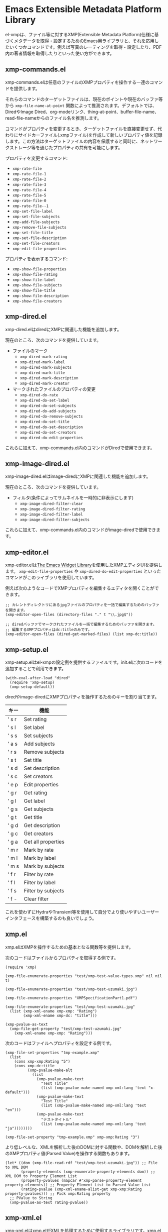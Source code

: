 * Emacs Extensible Metadata Platform Library

el-xmpは、ファイル等に対するXMP(Extensible Metadata Platform)仕様に基づくメタデータを取得・設定するためのEmacs用ライブラリと、それを応用したいくつかコマンドです。例えば写真のレーティングを取得・設定したり、PDF内の著者情報を取得したりといった使い方ができます。

** xmp-commands.el
xmp-commands.elは任意のファイルのXMPプロパティを操作する一連のコマンドを提供します。

それらのコマンドのターゲットファイルは、現在のポイントや現在のバッファ等から ~xmp-file-name-at-point~ 関数によって推測されます。デフォルトでは、DiredやImage Dired、org-modeリンク、thing-at-point、buffer-file-name、read-file-nameからのファイル名を推測します。

コマンドがプロパティを変更するとき、ターゲットファイルを直接変更せず、代わりにサイドカーファイル(.xmpファイル)を作成して新しいプロパティ値を記録します。この方法はターゲットファイルの内容を保護すると同時に、ネットワークストレージ等を通じたプロパティの共有を可能にします。

プロパティを変更するコマンド:

- ~xmp-rate-file~
- ~xmp-rate-file-1~
- ~xmp-rate-file-2~
- ~xmp-rate-file-3~
- ~xmp-rate-file-4~
- ~xmp-rate-file-5~
- ~xmp-rate-file-0~
- ~xmp-rate-file--1~
- ~xmp-set-file-label~
- ~xmp-set-file-subjects~
- ~xmp-add-file-subjects~
- ~xmp-remove-file-subjects~
- ~xmp-set-file-title~
- ~xmp-set-file-description~
- ~xmp-set-file-creators~
- ~xmp-edit-file-properties~

プロパティを表示するコマンド:
- ~xmp-show-file-properties~
- ~xmp-show-file-rating~
- ~xmp-show-file-label~
- ~xmp-show-file-subjects~
- ~xmp-show-file-title~
- ~xmp-show-file-description~
- ~xmp-show-file-creators~

** xmp-dired.el

xmp-dired.elはdiredにXMPに関連した機能を追加します。

現在のところ、次のコマンドを提供しています。

- ファイルのマーク
  - ~xmp-dired-mark-rating~
  - ~xmp-dired-mark-label~
  - ~xmp-dired-mark-subjects~
  - ~xmp-dired-mark-title~
  - ~xmp-dired-mark-description~
  - ~xmp-dired-mark-creator~
- マークされたファイルのプロパティの変更
  - ~xmp-dired-do-rate~
  - ~xmp-dired-do-set-label~
  - ~xmp-dired-do-set-subjects~
  - ~xmp-dired-do-add-subjects~
  - ~xmp-dired-do-remove-subjects~
  - ~xmp-dired-do-set-title~
  - ~xmp-dired-do-set-description~
  - ~xmp-dired-do-set-creators~
  - ~xmp-dired-do-edit-properties~

これらに加えて、xmp-commands.el内のコマンドがDiredで使用できます。

** xmp-image-dired.el

xmp-image-dired.elはimage-diredにXMPに関連した機能を追加します。

現在のところ、次のコマンドを提供しています。

- フィルタ(条件によってサムネイルを一時的に非表示にします)
  - ~xmp-image-dired-filter-clear~
  - ~xmp-image-dired-filter-rating~
  - ~xmp-image-dired-filter-label~
  - ~xmp-image-dired-filter-subjects~

これらに加えて、xmp-commands.el内のコマンドがimage-diredで使用できます。

** xmp-editor.el

xmp-editor.elは[[https://www.gnu.org/software/emacs/manual/html_mono/widget.html][The Emacs Widget Library]]を使用したXMPエディタUIを提供します。 ~xmp-edit-file-properties~ や ~xmp-dired-do-edit-properties~ といったコマンドがこのライブラリを使用しています。

例えば次のようなコードでXMPプロパティを編集するエディタを開くことができます。

#+begin_src elisp
;; カレントディレクトリにあるjpgファイルのプロパティを一括で編集するためのバッファを開きます。
(xmp-editor-open-files (directory-files "." t "\\.jpg$"))

;; diredバッファでマークされたファイルを一括で編集するためのバッファを開きます。
;; 編集するXMPプロパティはdc:titleのみです。
(xmp-editor-open-files (dired-get-marked-files) (list xmp-dc:title))
#+end_src

** xmp-setup.el

xmp-setup.elはel-xmpの設定例を提供するファイルです。init.elに次のコードを追加することで利用できます。

#+begin_src elisp
(with-eval-after-load "dired"
  (require 'xmp-setup)
  (xmp-setup-default))
#+end_src

diredやimage-diredにXMPプロパティを操作するためのキーを割り当てます。

| キー  | 機能               |
|-------+--------------------|
| ' s r | Set rating         |
| ' s l | Set label          |
| ' s s | Set subjects       |
| ' a s | Add subjects       |
| ' r s | Remove subjects    |
| ' s t | Set title          |
| ' s d | Set description    |
| ' s c | Set creators       |
|-------+--------------------|
| ' e p | Edit properties    |
|-------+--------------------|
| ' g r | Get rating         |
| ' g l | Get label          |
| ' g s | Get subjects       |
| ' g t | Get title          |
| ' g d | Get description    |
| ' g c | Get creators       |
| ' g a | Get all properties |
|-------+--------------------|
| ' m r | Mark by rate       |
| ' m l | Mark by label      |
| ' m s | Mark by subjects   |
|-------+--------------------|
| ' f r | Filter by rate     |
| ' f l | Filter by label    |
| ' f s | Filter by subjects |
| ' f - | Clear filter       |

これを使わずにHydraやTransient等を使用して自分でより使いやすいユーザーインタフェースを構築するのも良いでしょう。

** xmp.el

xmp.elはXMPを操作するための基本となる関数等を提供します。

次のコードはファイルからプロパティを取得する例です。

#+begin_src elisp
(require 'xmp)

(xmp-file-enumerate-properties "test/xmp-test-value-types.xmp" nil nil t)

(xmp-file-enumerate-properties "test/xmp-test-uzumaki.jpg")

(xmp-file-enumerate-properties "XMPSpecificationPart1.pdf")

(xmp-file-enumerate-properties "test/xmp-test-uzumaki.jpg"
  (list (xmp-xml-ename xmp-xmp: "Rating")
        (xmp-xml-ename xmp-dc: "title")))

(xmp-pvalue-as-text
  (xmp-file-get-property "test/xmp-test-uzumaki.jpg"
    (xmp-xml-ename xmp-xmp: "Rating")))
#+end_src

次のコードはファイルへプロパティを設定する例です。

#+begin_src elisp
(xmp-file-set-properties "tmp-example.xmp"
  (list
    (cons xmp-xmp:Rating "5")
    (cons xmp-dc:title
          (xmp-pvalue-make-alt
            (list
              (xmp-pvalue-make-text
                "Test Title"
                (list (xmp-pvalue-make-named xmp-xml:lang 'text "x-default")))
              (xmp-pvalue-make-text
                "Test Title"
                (list (xmp-pvalue-make-named xmp-xml:lang 'text "en")))
              (xmp-pvalue-make-text
                "テストタイトル"
                (list (xmp-pvalue-make-named xmp-xml:lang 'text "ja"))))))))

(xmp-file-set-property "tmp-example.xmp" xmp-xmp:Rating "3")
#+end_src

より低レベルな、XMLを解析した後のDOMに対する関数や、DOMを解析した後のXMPプロパティ値(Parsed Value)を操作する関数もあります。

#+begin_src elisp
(let* ((dom (xmp-file-read-rdf "test/xmp-test-uzumaki.jpg")) ;; File to XML DOM
       (property-elements (xmp-enumerate-property-elements dom)) ;; XML DOM to Property Element List
       (property-pvalues (mapcar #'xmp-parse-property-element property-elements)) ;; Property Element List to Parsed Value List
       (rating-pvalue (xmp-xml-ename-alist-get xmp-xmp:Rating property-pvalues))) ;; Pick xmp:Rating property
  ;; PValue to String
  (xmp-pvalue-as-text rating-pvalue))
#+end_src

** xmp-xml.el

xmp-xml.elはxmp.elがXMLを処理するために使用するライブラリです。xmp.elではXML名前空間を正しく処理する必要があるため、Emacsのlibxmlサポートは使用していません。xml.elも不具合があったので使用していません。最も問題が少なかったnxml-parse.elを使用しています。dom.elは展開名を扱えないため、これも使用していません。

xmp-xml.elで最も重要となる事は、XML展開名の取扱方法です。要素名や属性名は文字列やシンボルではなく、名前空間名とローカル名の対である展開名で表されます。

次のコードは名前空間名が ~http://ns.adobe.com/xap/1.0/~ で、ローカル名が ~Label~ であるような展開名を表すオブジェクトを作成しています。

#+begin_src elisp
(xmp-xml-ename (xmp-xml-ns-name "http://ns.adobe.com/xap/1.0/") "Label")
#+end_src

展開名の作成、要素の取得、比較には必ず次の関数を使用してください。

- ~xmp-xml-ename~
- ~xmp-xml-ename-ns~
- ~xmp-xml-ename-local~
- ~xmp-xml-ename-equal~
- ~xmp-xml-ename<~
- ~xmp-xml-ename-alist-get~
- ~xmp-xml-ename-assoc~
- ~xmp-xml-ename-member~

また、名前空間名の変換には次の関数を使用してください。

- ~xmp-xml-ns-name~
- ~xmp-xml-ns-name-string~

よく使われる名前空間名や展開名は変数として定義されています。

名前空間名:
- ~xmp-xmlns:~
- ~xmp-xml:~

展開名:
- ~xmp-xml:lang~
- ~xmp-xml:space~
- ~xmp-xml:base~
- ~xmp-xml:id~

その他xmp.el内ではXMPで使用する多数の名前空間や展開名が変数として定義されています(例: ~xmp-dc:title~, ~xmp-xmp:Rating~)。
